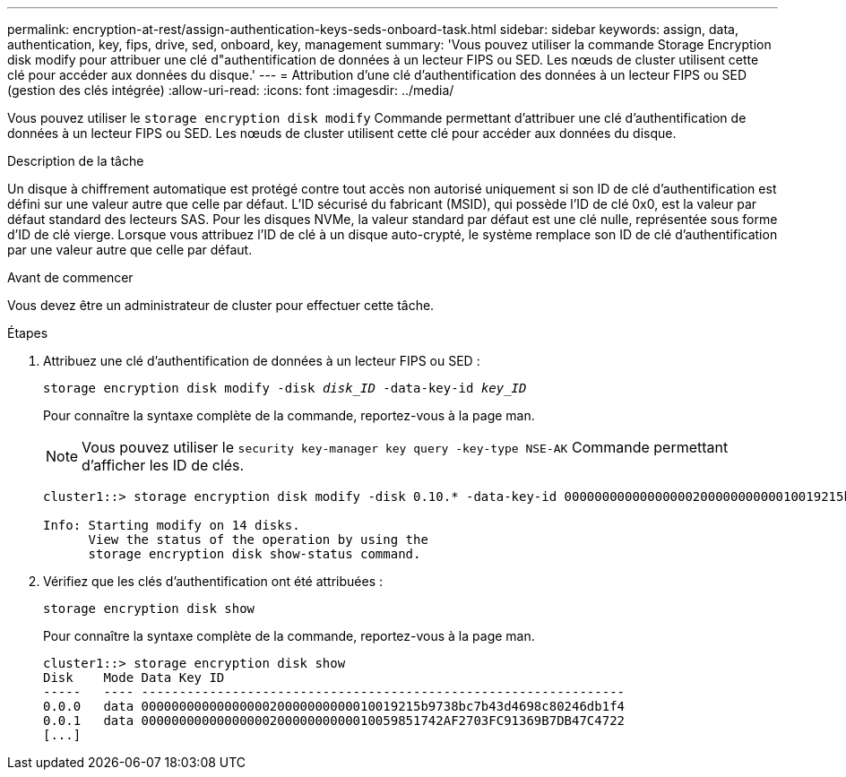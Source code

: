 ---
permalink: encryption-at-rest/assign-authentication-keys-seds-onboard-task.html 
sidebar: sidebar 
keywords: assign, data, authentication, key, fips, drive, sed, onboard, key, management 
summary: 'Vous pouvez utiliser la commande Storage Encryption disk modify pour attribuer une clé d"authentification de données à un lecteur FIPS ou SED. Les nœuds de cluster utilisent cette clé pour accéder aux données du disque.' 
---
= Attribution d'une clé d'authentification des données à un lecteur FIPS ou SED (gestion des clés intégrée)
:allow-uri-read: 
:icons: font
:imagesdir: ../media/


[role="lead"]
Vous pouvez utiliser le `storage encryption disk modify` Commande permettant d'attribuer une clé d'authentification de données à un lecteur FIPS ou SED. Les nœuds de cluster utilisent cette clé pour accéder aux données du disque.

.Description de la tâche
Un disque à chiffrement automatique est protégé contre tout accès non autorisé uniquement si son ID de clé d'authentification est défini sur une valeur autre que celle par défaut. L'ID sécurisé du fabricant (MSID), qui possède l'ID de clé 0x0, est la valeur par défaut standard des lecteurs SAS. Pour les disques NVMe, la valeur standard par défaut est une clé nulle, représentée sous forme d'ID de clé vierge. Lorsque vous attribuez l'ID de clé à un disque auto-crypté, le système remplace son ID de clé d'authentification par une valeur autre que celle par défaut.

.Avant de commencer
Vous devez être un administrateur de cluster pour effectuer cette tâche.

.Étapes
. Attribuez une clé d'authentification de données à un lecteur FIPS ou SED :
+
`storage encryption disk modify -disk _disk_ID_ -data-key-id _key_ID_`

+
Pour connaître la syntaxe complète de la commande, reportez-vous à la page man.

+
[NOTE]
====
Vous pouvez utiliser le `security key-manager key query -key-type NSE-AK` Commande permettant d'afficher les ID de clés.

====
+
[listing]
----
cluster1::> storage encryption disk modify -disk 0.10.* -data-key-id 0000000000000000020000000000010019215b9738bc7b43d4698c80246db1f4

Info: Starting modify on 14 disks.
      View the status of the operation by using the
      storage encryption disk show-status command.
----
. Vérifiez que les clés d'authentification ont été attribuées :
+
`storage encryption disk show`

+
Pour connaître la syntaxe complète de la commande, reportez-vous à la page man.

+
[listing]
----
cluster1::> storage encryption disk show
Disk    Mode Data Key ID
-----   ---- ----------------------------------------------------------------
0.0.0   data 0000000000000000020000000000010019215b9738bc7b43d4698c80246db1f4
0.0.1   data 0000000000000000020000000000010059851742AF2703FC91369B7DB47C4722
[...]
----

